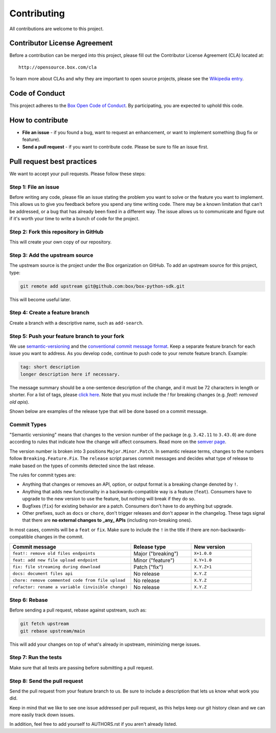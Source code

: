 Contributing
============

All contributions are welcome to this project.

Contributor License Agreement
-----------------------------

Before a contribution can be merged into this project, please fill out
the Contributor License Agreement (CLA) located at::

    http://opensource.box.com/cla

To learn more about CLAs and why they are important to open source
projects, please see the `Wikipedia
entry <http://en.wikipedia.org/wiki/Contributor_License_Agreement>`_.

Code of Conduct
------------------

This project adheres to the `Box Open Code of Conduct <http://opensource.box.com/code-of-conduct/>`_. By participating, you are expected to uphold this code.

How to contribute
-----------------

-  **File an issue** - if you found a bug, want to request an
   enhancement, or want to implement something (bug fix or feature).
-  **Send a pull request** - if you want to contribute code. Please be
   sure to file an issue first.

Pull request best practices
---------------------------

We want to accept your pull requests. Please follow these steps:

Step 1: File an issue
~~~~~~~~~~~~~~~~~~~~~

Before writing any code, please file an issue stating the problem you
want to solve or the feature you want to implement. This allows us to
give you feedback before you spend any time writing code. There may be a
known limitation that can't be addressed, or a bug that has already been
fixed in a different way. The issue allows us to communicate and figure
out if it's worth your time to write a bunch of code for the project.

Step 2: Fork this repository in GitHub
~~~~~~~~~~~~~~~~~~~~~~~~~~~~~~~~~~~~~~

This will create your own copy of our repository.

Step 3: Add the upstream source
~~~~~~~~~~~~~~~~~~~~~~~~~~~~~~~

The upstream source is the project under the Box organization on GitHub.
To add an upstream source for this project, type:

.. code-block:: console

    git remote add upstream git@github.com:box/box-python-sdk.git

This will become useful later.

Step 4: Create a feature branch
~~~~~~~~~~~~~~~~~~~~~~~~~~~~~~~

Create a branch with a descriptive name, such as ``add-search``.

Step 5: Push your feature branch to your fork
~~~~~~~~~~~~~~~~~~~~~~~~~~~~~~~~~~~~~~~~~~~~~

We use `semantic-versioning <https://semver.org/>`_ and the `conventional commit message format <https://www.conventionalcommits.org/en/v1.0.0/>`_. 
Keep a separate feature branch for each issue you want to address. As you develop code, continue to push code to your remote feature branch. Example:

.. code-block:: console

    tag: short description
    longer description here if necessary.

The message summary should be a one-sentence description of the change, and it must be 72 characters in length or shorter. For a list of tags, please `click here <https://github.com/commitizen/conventional-commit-types/blob/master/index.json>`_. Note that you must include the `!` for breaking changes (e.g. `feat!: removed old apis`).

Shown below are examples of the release type that will be done based on a commit message.

Commit Types
~~~~~~~~~~~~

"Semantic versioning" means that changes to the version number of the package (e.g. ``3.42.11`` to ``3.43.0``) are done according to rules that indicate how the change will affect consumers. Read more on the `semver page <https://semver.org/>`_.

The version number is broken into 3 positions ``Major.Minor.Patch``. In semantic release terms, changes to the numbers follow ``Breaking.Feature.Fix``. The ``release`` script parses commit messages and decides what type of release to make based on the types of commits detected since the last release.

The rules for commit types are:

- Anything that changes or removes an API, option, or output format is a breaking change denoted by ``!``.
- Anything that adds new functionality in a backwards-compatible way is a feature (``feat``). Consumers have to upgrade to the new version to use the feature, but nothing will break if they do so.
- Bugfixes (``fix``) for existing behavior are a patch. Consumers don't have to do anything but upgrade.
- Other prefixes, such as ``docs`` or ``chore``, don't trigger releases and don't appear in the changelog. These tags signal that there are **no external changes to _any_ APIs** (including non-breaking ones).

In most cases, commits will be a ``feat`` or ``fix``. Make sure to include the ``!`` in the title if there are non-backwards-compatible changes in the commit.

.. list-table::
   :widths: 50 25 25
   :header-rows: 1

   * - Commit message
     - Release type
     - New version
   * - ``feat!: remove old files endpoints``
     - Major ("breaking") 
     - ``X+1.0.0``
   * - ``feat: add new file upload endpoint``
     - Minor ("feature")
     - ``X.Y+1.0``
   * - ``fix: file streaming during download``
     - Patch ("fix")
     - ``X.Y.Z+1``
   * - ``docs: document files api``
     - No release
     - ``X.Y.Z``
   * - ``chore: remove commented code from file upload``
     - No release
     - ``X.Y.Z``
   * - ``refactor: rename a variable (invisible change)``
     - No release
     - ``X.Y.Z``

Step 6: Rebase
~~~~~~~~~~~~~~

Before sending a pull request, rebase against upstream, such as:

.. code-block:: console

    git fetch upstream
    git rebase upstream/main

This will add your changes on top of what's already in upstream,
minimizing merge issues.

Step 7: Run the tests
~~~~~~~~~~~~~~~~~~~~~

Make sure that all tests are passing before submitting a pull request.

Step 8: Send the pull request
~~~~~~~~~~~~~~~~~~~~~~~~~~~~~

Send the pull request from your feature branch to us. Be sure to include
a description that lets us know what work you did.

Keep in mind that we like to see one issue addressed per pull request,
as this helps keep our git history clean and we can more easily track
down issues.

In addition, feel free to add yourself to AUTHORS.rst if you aren't already listed.
